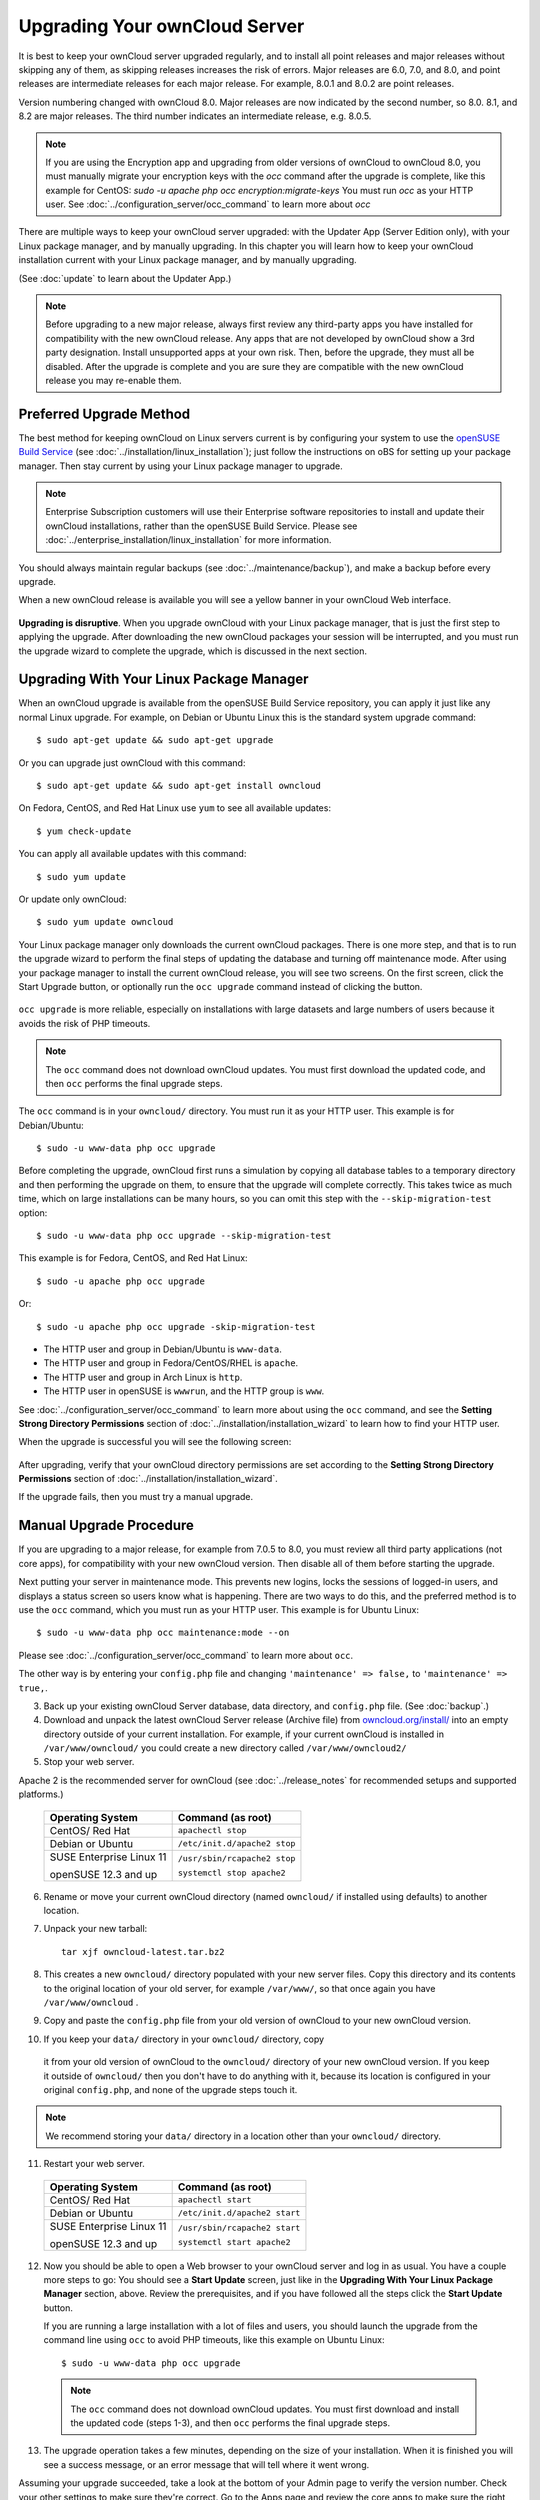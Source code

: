 ==============================
Upgrading Your ownCloud Server
==============================

It is best to keep your ownCloud server upgraded regularly, and to install all 
point releases and major releases without skipping any of them, as skipping releases
increases the risk of errors. Major releases are 6.0, 7.0, and 8.0, and point releases 
are intermediate releases for each major release. For example, 8.0.1 and 8.0.2 are point 
releases.

Version numbering changed with ownCloud 8.0. Major releases are now indicated 
by the second number, so 8.0. 8.1, and 8.2 are major releases. The third number 
indicates an intermediate release, e.g. 8.0.5.

.. note:: If you are using the Encryption app and upgrading from older 
   versions of ownCloud to ownCloud 8.0, you must manually migrate your 
   encryption keys with the *occ* command after the upgrade is complete, like 
   this example for CentOS:
   *sudo -u apache php occ encryption:migrate-keys*
   You must run *occ* as your HTTP user. See 
   :doc:`../configuration_server/occ_command` to learn more about *occ*

There are multiple ways to keep your ownCloud server upgraded: with the Updater 
App (Server Edition only), with your Linux package manager, and by manually 
upgrading. In this chapter you will learn how to keep your ownCloud installation 
current with your Linux package manager, and by manually upgrading.

(See :doc:`update` to learn about the Updater App.)

.. note:: Before upgrading to a new major release, always first review any 
   third-party apps you have installed for compatibility with  
   the new ownCloud release. Any apps that are not developed by ownCloud show a 
   3rd party designation. Install unsupported apps at your own risk. Then, 
   before the upgrade, they must all be disabled. After the upgrade is 
   complete and you are sure they are compatible with the new ownCloud 
   release you may re-enable them.

Preferred Upgrade Method
------------------------

The best method for keeping ownCloud on Linux servers current is by 
configuring your system to use the `openSUSE Build Service 
<http://software.opensuse.org/download.html?project=isv:ownCloud:community& 
package=owncloud>`_ (see :doc:`../installation/linux_installation`); just 
follow the instructions on oBS for setting up your package manager. Then 
stay current by using your Linux package manager to upgrade. 

.. note:: Enterprise Subscription customers will use their Enterprise software
   repositories to install and update their ownCloud installations, rather 
   than the openSUSE Build Service. Please see    
   :doc:`../enterprise_installation/linux_installation` for more information.

You should always maintain regular backups (see :doc:`../maintenance/backup`), 
and make a backup before every upgrade.

When a new ownCloud release is available you will see a yellow banner in your 
ownCloud Web interface.

.. figure:: ../images/updater-1.png

**Upgrading is disruptive**. When you upgrade ownCloud with your Linux package 
manager, that is just the first step to applying the upgrade. After 
downloading the new ownCloud packages your session will be interrupted, and you 
must run the upgrade wizard to complete the upgrade, which is discussed in the 
next section.

Upgrading With Your Linux Package Manager
-----------------------------------------

When an ownCloud upgrade is available from the openSUSE Build Service 
repository, you can apply it just like any normal Linux upgrade. For example, 
on Debian or Ubuntu Linux this is the standard system upgrade command::

 $ sudo apt-get update && sudo apt-get upgrade
 
Or you can upgrade just ownCloud with this command::

 $ sudo apt-get update && sudo apt-get install owncloud
 
On Fedora, CentOS, and Red Hat Linux use ``yum`` to see all available updates::

 $ yum check-update
 
You can apply all available updates with this command::
 
 $ sudo yum update
 
Or update only ownCloud::
 
 $ sudo yum update owncloud
 
Your Linux package manager only downloads the current ownCloud packages. There 
is one more step, and that is to run the upgrade wizard to perform the final 
steps of updating the database and turning off maintenance mode. After using 
your package manager to install the current ownCloud release, you will see two 
screens. On the first screen, click the Start Upgrade button, or optionally run 
the ``occ upgrade`` command instead of clicking the button. 

.. figure:: ../images/updater-8.png

``occ upgrade`` 
is more reliable, especially on installations with large datasets and large 
numbers of users because it avoids the risk of PHP timeouts. 

.. note:: The ``occ`` command does not download ownCloud updates. You must first 
   download the updated code, and then ``occ`` performs the final upgrade steps.

The ``occ`` command is in your ``owncloud/`` directory. You must run it as your 
HTTP user. This example is for Debian/Ubuntu::

 $ sudo -u www-data php occ upgrade
 
Before completing the upgrade, ownCloud first runs a simulation by copying all 
database tables to a temporary directory and then performing the upgrade on 
them, to ensure that the upgrade will complete correctly. This takes twice as 
much time, which on large installations can be many hours, so you can omit this 
step with the ``--skip-migration-test`` option::

 $ sudo -u www-data php occ upgrade --skip-migration-test 
 
This example is for Fedora, CentOS, and Red Hat Linux::

 $ sudo -u apache php occ upgrade 
 
Or::

  $ sudo -u apache php occ upgrade -skip-migration-test

* The HTTP user and group in Debian/Ubuntu is ``www-data``.
* The HTTP user and group in Fedora/CentOS/RHEL is ``apache``.
* The HTTP user and group in Arch Linux is ``http``.
* The HTTP user in openSUSE is ``wwwrun``, and the HTTP group is ``www``. 

See :doc:`../configuration_server/occ_command` to learn more about using the 
``occ`` command, and see the **Setting Strong Directory Permissions** section 
of :doc:`../installation/installation_wizard` to learn how to find your 
HTTP user.

When the upgrade is successful you will see the following screen:

.. figure:: ../images/updater-7.png

After upgrading, verify that your ownCloud directory permissions are set 
according to the **Setting Strong Directory Permissions** section of 
:doc:`../installation/installation_wizard`.

If the upgrade fails, then you must try a manual upgrade.

Manual Upgrade Procedure
------------------------

If you are upgrading to a major release, for example from 7.0.5 to 8.0, you must review all third party applications (not core apps), for compatibility with your new ownCloud version. Then disable all of them before starting the upgrade.

Next putting your server in maintenance mode. This prevents new logins, 
locks the sessions of logged-in users, and displays a status screen so users 
know what is happening. There are two ways to do this, and the preferred method 
is to use the ``occ`` command, which you must run as your HTTP user. This example
is for Ubuntu Linux::

 $ sudo -u www-data php occ maintenance:mode --on
 
Please see :doc:`../configuration_server/occ_command` to learn more about ``occ``. 

The other way is by entering your ``config.php`` file and changing 
``'maintenance' => false,`` to ``'maintenance' => true,``. 

3. Back up your existing ownCloud Server database, data directory, and 
   ``config.php`` file. (See :doc:`backup`.)
4. Download and unpack the latest ownCloud Server release (Archive file) from 
   `owncloud.org/install/ 
   <https://owncloud.org/install/>`_ into an empty directory outside 
   of your current installation. For example, if your current ownCloud is 
   installed in ``/var/www/owncloud/`` you could create a new directory called
   ``/var/www/owncloud2/``
5. Stop your web server.

Apache 2 is the recommended server for ownCloud (see :doc:`../release_notes` 
for recommended setups and supported platforms.)

  +-----------------------+-----------------------------------------+
  | Operating System      | Command (as root)                       |
  +=======================+=========================================+
  | CentOS/ Red Hat       |  ``apachectl stop``                     |         
  +-----------------------+-----------------------------------------+
  | Debian                |                                         |
  | or                    | ``/etc/init.d/apache2 stop``            |
  | Ubuntu                |                                         |
  +-----------------------+-----------------------------------------+
  | SUSE Enterprise       |                                         |
  | Linux 11              | ``/usr/sbin/rcapache2 stop``            |       
  |                       |                                         |
  | openSUSE 12.3 and up  | ``systemctl stop apache2``              |
  +-----------------------+-----------------------------------------+

6. Rename or move your current ownCloud directory (named ``owncloud/`` if 
   installed using defaults) to another location.

7. Unpack your new tarball::

    tar xjf owncloud-latest.tar.bz2
    
8. This creates a new ``owncloud/`` directory populated with your new server 
   files. Copy this directory and its contents to the original location of your 
   old server, for example ``/var/www/``, so that once again you have 
   ``/var/www/owncloud`` .

9. Copy and paste the ``config.php`` file from your old version of 
   ownCloud to your new ownCloud version.

10. If you keep your ``data/`` directory in your ``owncloud/`` directory, copy 
   it from your old version of ownCloud to the ``owncloud/`` directory of 
   your new ownCloud version. If you keep it outside of ``owncloud/`` then 
   you don't have to do anything with it, because its location is configured in 
   your original ``config.php``, and none of the upgrade steps touch it.

.. note:: We recommend storing your ``data/`` directory in a location other 
   than your ``owncloud/`` directory.

11. Restart your web server.

  +-----------------------+-----------------------------------------+
  | Operating System      | Command (as root)                       |
  +=======================+=========================================+
  | CentOS/ Red Hat       |  ``apachectl start``                    |         
  +-----------------------+-----------------------------------------+
  | Debian                |                                         |
  | or                    | ``/etc/init.d/apache2 start``           |
  | Ubuntu                |                                         |
  +-----------------------+-----------------------------------------+
  | SUSE Enterprise       |                                         |
  | Linux 11              | ``/usr/sbin/rcapache2 start``           |       
  |                       |                                         |
  | openSUSE 12.3 and up  | ``systemctl start apache2``             |
  +-----------------------+-----------------------------------------+

12. Now you should be able to open a Web browser to your ownCloud server and 
    log in as usual. You have a couple more steps to go: You should see a 
    **Start Update** screen, just like in the **Upgrading With Your Linux 
    Package Manager** section, above. Review the prerequisites, and if you have 
    followed all the steps click the **Start Update** button.    
    
    If you are running a large installation with a lot of files and users, 
    you should launch the upgrade from the command  line using ``occ`` to 
    avoid PHP timeouts, like this example on Ubuntu Linux::
    
     $ sudo -u www-data php occ upgrade
     
   .. note:: The ``occ`` command does not download ownCloud updates. You must first download
      and install the updated code (steps 1-3), and then ``occ`` performs the final upgrade steps.  
     
13. The upgrade operation takes a few minutes, depending on the size of your 
    installation. When it is finished you will see a success message, or an 
    error message that will tell where it went wrong.   

Assuming your upgrade succeeded, take a look at the bottom of your Admin page to 
verify the version number. Check your other settings to make sure they're 
correct. Go to the Apps page and review the core apps to make sure the right 
ones are enabled. Finally, re-enable your third-party apps.

Setting Strong Permissions
--------------------------
   
For hardened security we  highly recommend setting the permissions on your 
ownCloud directory as strictly as possible. After upgrading, verify that your ownCloud
directory permissions are set according to the **Setting Strong Directory Permissions** 
section of :doc:`../installation/installation_wizard`.

Restore From Backup
-------------------

If you need to reverse your upgrade, see :doc:`restore`.

Troubleshooting
---------------

When upgrading ownCloud and you are running MySQL or MariaDB with binary logging 
enabled, your upgrade may fail with these errors in your MySQL/MariaDB log::

 An unhandled exception has been thrown:
 exception 'PDOException' with message 'SQLSTATE[HY000]: General error: 1665 
 Cannot execute statement: impossible to write to binary log since 
 BINLOG_FORMAT = STATEMENT and at least one table uses a storage engine limited 
 to row-based logging. InnoDB is limited to row-logging when transaction 
 isolation level is READ COMMITTED or READ UNCOMMITTED.' 

There are two solutions. One is to disable binary logging. Binary logging 
records all changes to your database, and how long each change took. The 
purpose of binary logging is to enable replication and to support backup 
operations.

The other is to change the BINLOG_FORMAT = STATEMENT in your database 
configuration file, or possibly in your database startup script, to 
BINLOG_FORMAT = MIXED. See `Overview of the Binary 
Log <https://mariadb.com/kb/en/mariadb/overview-of-the-binary-log/>`_ and `The 
Binary Log <https://dev.mysql.com/doc/refman/5.6/en/binary-log.html>`_ for 
detailed information.

Occasionally, *files do not show up after a upgrade*. A rescan of the files can help::

 $ sudo -u www-data php console.php files:scan --all


Sometimes, ownCloud can get *stuck in a upgrade*. This is usually due to the 
process taking too long and encountering a time-out. It is recommended to turn 
off the upgrade and start over with the manual process from the command line as 
described above under point 12.

Stop the upgrade process this way::

     $ sudo -u www-data php occ maintenance:mode --off
  
And start the manual process::
  
    $ sudo -u www-data php occ upgrade

If this does not work properly, try the repair function::

    $ sudo -u www-data php occ maintenance:repair

See `the owncloud.org support page <http://owncloud.org/support>`_ for further
resources for both home and enterprise users.
